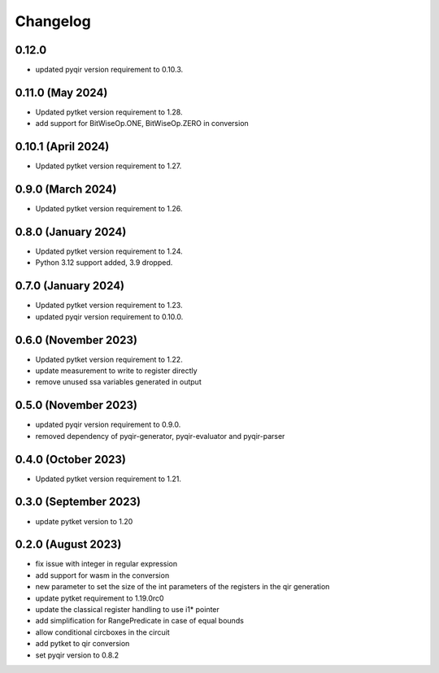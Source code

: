 Changelog
~~~~~~~~~

0.12.0
------

* updated pyqir version requirement to 0.10.3.

0.11.0 (May 2024)
-----------------

* Updated pytket version requirement to 1.28.
* add support for BitWiseOp.ONE, BitWiseOp.ZERO in conversion

0.10.1 (April 2024)
-------------------

* Updated pytket version requirement to 1.27.

0.9.0 (March 2024)
------------------

* Updated pytket version requirement to 1.26.

0.8.0 (January 2024)
---------------------

* Updated pytket version requirement to 1.24.
* Python 3.12 support added, 3.9 dropped.

0.7.0 (January 2024)
--------------------

* Updated pytket version requirement to 1.23.
* updated pyqir version requirement to 0.10.0.

0.6.0 (November 2023)
---------------------

* Updated pytket version requirement to 1.22.
* update measurement to write to register directly
* remove unused ssa variables generated in output

0.5.0 (November 2023)
---------------------

* updated pyqir version requirement to 0.9.0.
* removed dependency of pyqir-generator, pyqir-evaluator and pyqir-parser

0.4.0 (October 2023)
--------------------

* Updated pytket version requirement to 1.21.

0.3.0 (September 2023)
----------------------
* update pytket version to 1.20

0.2.0 (August 2023)
-------------------
* fix issue with integer in regular expression
* add support for wasm in the conversion
* new parameter to set the size of the int parameters of the registers in the qir generation
* update pytket requirement to 1.19.0rc0
* update the classical register handling to use i1* pointer
* add simplification for RangePredicate in case of equal bounds
* allow conditional circboxes in the circuit
* add pytket to qir conversion
* set pyqir version to 0.8.2
